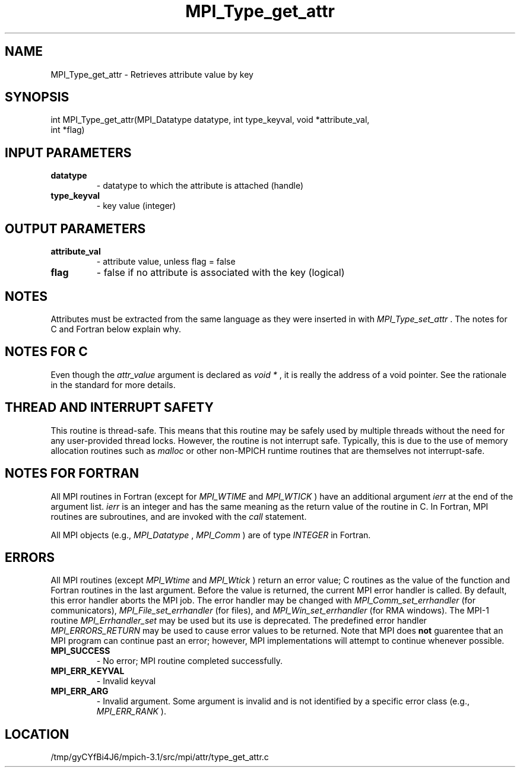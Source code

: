 .TH MPI_Type_get_attr 3 "2/20/2014" " " "MPI"
.SH NAME
MPI_Type_get_attr \-  Retrieves attribute value by key 
.SH SYNOPSIS
.nf
int MPI_Type_get_attr(MPI_Datatype datatype, int type_keyval, void *attribute_val,
                     int *flag)
.fi
.SH INPUT PARAMETERS
.PD 0
.TP
.B datatype 
- datatype to which the attribute is attached (handle)
.PD 1
.PD 0
.TP
.B type_keyval 
- key value (integer) 
.PD 1

.SH OUTPUT PARAMETERS
.PD 0
.TP
.B attribute_val 
- attribute value, unless flag = false 
.PD 1
.PD 0
.TP
.B flag 
- false if no attribute is associated with the key (logical) 
.PD 1

.SH NOTES
Attributes must be extracted from the same language as they were inserted
in with 
.I MPI_Type_set_attr
\&.
The notes for C and Fortran below explain
why.

.SH NOTES FOR C
Even though the 
.I attr_value
argument is declared as 
.I void *
, it is
really the address of a void pointer.  See the rationale in the
standard for more details.

.SH THREAD AND INTERRUPT SAFETY

This routine is thread-safe.  This means that this routine may be
safely used by multiple threads without the need for any user-provided
thread locks.  However, the routine is not interrupt safe.  Typically,
this is due to the use of memory allocation routines such as 
.I malloc
or other non-MPICH runtime routines that are themselves not interrupt-safe.

.SH NOTES FOR FORTRAN
All MPI routines in Fortran (except for 
.I MPI_WTIME
and 
.I MPI_WTICK
) have
an additional argument 
.I ierr
at the end of the argument list.  
.I ierr
is an integer and has the same meaning as the return value of the routine
in C.  In Fortran, MPI routines are subroutines, and are invoked with the
.I call
statement.

All MPI objects (e.g., 
.I MPI_Datatype
, 
.I MPI_Comm
) are of type 
.I INTEGER
in Fortran.

.SH ERRORS

All MPI routines (except 
.I MPI_Wtime
and 
.I MPI_Wtick
) return an error value;
C routines as the value of the function and Fortran routines in the last
argument.  Before the value is returned, the current MPI error handler is
called.  By default, this error handler aborts the MPI job.  The error handler
may be changed with 
.I MPI_Comm_set_errhandler
(for communicators),
.I MPI_File_set_errhandler
(for files), and 
.I MPI_Win_set_errhandler
(for
RMA windows).  The MPI-1 routine 
.I MPI_Errhandler_set
may be used but
its use is deprecated.  The predefined error handler
.I MPI_ERRORS_RETURN
may be used to cause error values to be returned.
Note that MPI does 
.B not
guarentee that an MPI program can continue past
an error; however, MPI implementations will attempt to continue whenever
possible.

.PD 0
.TP
.B MPI_SUCCESS 
- No error; MPI routine completed successfully.
.PD 1
.PD 0
.TP
.B MPI_ERR_KEYVAL 
- Invalid keyval
.PD 1
.PD 0
.TP
.B MPI_ERR_ARG 
- Invalid argument.  Some argument is invalid and is not
identified by a specific error class (e.g., 
.I MPI_ERR_RANK
).
.PD 1
.SH LOCATION
/tmp/gyCYfBi4J6/mpich-3.1/src/mpi/attr/type_get_attr.c
